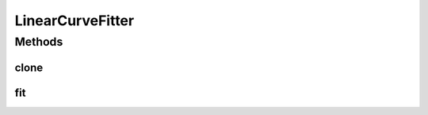 .. java:import:: ca.nengo.math CurveFitter

.. java:import:: ca.nengo.math Function

.. java:import:: ca.nengo.math.impl InterpolatedFunction

LinearCurveFitter
=================

.. java:package:: ca.nengo.math.impl
   :noindex:

.. java:type:: public class LinearCurveFitter implements CurveFitter

   Interpolates linearly between example points. Outside the range of examples, the last interval is extrapolated.

   Inputs x must be sorted from lowest to highest.

   TODO: sort inputs

   :author: Bryan Tripp

Methods
-------
clone
^^^^^

.. java:method:: @Override public CurveFitter clone() throws CloneNotSupportedException
   :outertype: LinearCurveFitter

fit
^^^

.. java:method:: public Function fit(float[] x, float[] y)
   :outertype: LinearCurveFitter

   Note that inputs x must be sorted from lowest to highest.

   **See also:** :java:ref:`ca.nengo.math.CurveFitter.fit(float[],float[])`

